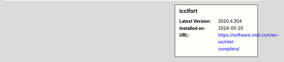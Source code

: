 .. sidebar:: iccifort

   :Latest Version: 2020.4.304
   :Installed on: 2024-05-20
   :URL: https://software.intel.com/en-us/intel-compilers/
